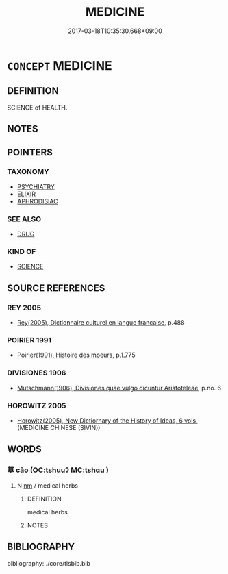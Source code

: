 # -*- mode: mandoku-tls-view -*-
#+TITLE: MEDICINE
#+DATE: 2017-03-18T10:35:30.668+09:00        
#+STARTUP: content
* =CONCEPT= MEDICINE
:PROPERTIES:
:CUSTOM_ID: uuid-d50ef8c5-ceb4-46a3-9dcc-82927bb68dd3
:TR_ZH: 醫學
:END:
** DEFINITION

SCIENCE of HEALTH.

** NOTES

** POINTERS
*** TAXONOMY
 - [[tls:concept:PSYCHIATRY][PSYCHIATRY]]
 - [[tls:concept:ELIXIR][ELIXIR]]
 - [[tls:concept:APHRODISIAC][APHRODISIAC]]

*** SEE ALSO
 - [[tls:concept:DRUG][DRUG]]

*** KIND OF
 - [[tls:concept:SCIENCE][SCIENCE]]

** SOURCE REFERENCES
*** REY 2005
 - [[cite:REY-2005][Rey(2005), Dictionnaire culturel en langue francaise]], p.488

*** POIRIER 1991
 - [[cite:POIRIER-1991][Poirier(1991), Histoire des moeurs]], p.1.775

*** DIVISIONES 1906
 - [[cite:DIVISIONES-1906][Mutschmann(1906), Divisiones quae vulgo dicuntur Aristoteleae]], p.no. 6

*** HOROWITZ 2005
 - [[cite:HOROWITZ-2005][Horowitz(2005), New Dictiornary of the History of Ideas, 6 vols.]] (MEDICINE CHINESE (SIVIN))
** WORDS
   :PROPERTIES:
   :VISIBILITY: children
   :END:
*** 草 cǎo (OC:tshuuʔ MC:tshɑu )
:PROPERTIES:
:CUSTOM_ID: uuid-9e0b828d-2010-4930-b302-4986fa00dff8
:Char+: 草(140,6/12) 
:GY_IDS+: uuid-977893d3-5c99-4131-97d8-78b58c18045e
:PY+: cǎo     
:OC+: tshuuʔ     
:MC+: tshɑu     
:END: 
**** N [[tls:syn-func::#uuid-e917a78b-5500-4276-a5fe-156b8bdecb7b][nm]] / medical herbs
:PROPERTIES:
:CUSTOM_ID: uuid-a7a6ecff-b3dc-4156-9862-7418e7b105a9
:END:
****** DEFINITION

medical herbs

****** NOTES

** BIBLIOGRAPHY
bibliography:../core/tlsbib.bib
